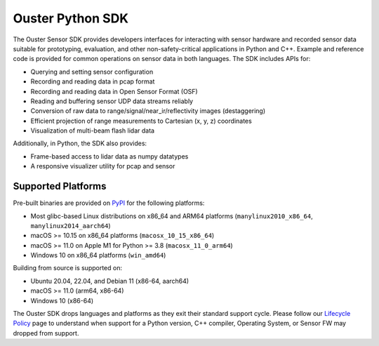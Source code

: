 =================
Ouster Python SDK
=================

..
    [sdk-overview-start]

The Ouster Sensor SDK provides developers interfaces for interacting with sensor hardware and
recorded sensor data suitable for prototyping, evaluation, and other non-safety-critical
applications in Python and C++. Example and reference code is provided for common operations on
sensor data in both languages. The SDK includes APIs for:

* Querying and setting sensor configuration
* Recording and reading data in pcap format
* Recording and reading data in Open Sensor Format (OSF)
* Reading and buffering sensor UDP data streams reliably
* Conversion of raw data to range/signal/near_ir/reflectivity images (destaggering)
* Efficient projection of range measurements to Cartesian (x, y, z) coordinates
* Visualization of multi-beam flash lidar data

Additionally, in Python, the SDK also provides: 

* Frame-based access to lidar data as numpy datatypes
* A responsive visualizer utility for pcap and sensor

..
    [sdk-overview-end]

Supported Platforms
-------------------

..
    [python-supported-platforms-start]

Pre-built binaries are provided on `PyPI`_ for the following platforms:

- Most glibc-based Linux distributions on x86_64 and ARM64 platforms (``manylinux2010_x86_64``,
  ``manylinux2014_aarch64``)
- macOS >= 10.15 on x86_64 platforms (``macosx_10_15_x86_64``)
- macOS >= 11.0 on Apple M1 for Python >= 3.8 (``macosx_11_0_arm64``)
- Windows 10 on x86_64 platforms (``win_amd64``)

Building from source is supported on:

- Ubuntu 20.04, 22.04, and Debian 11 (x86-64, aarch64)
- macOS >= 11.0 (arm64, x86-64)
- Windows 10 (x86-64)

The Ouster SDK drops languages and platforms as they exit their standard support cycle. Please
follow our `Lifecycle Policy`_ page to understand when support for a Python version, C++ compiler,
Operating System, or Sensor FW may dropped from support.

.. _PyPI: https://pypi.org/project/ouster-sdk/
.. _Lifecycle Policy: https://github.com/ouster-lidar/ouster_example/discussions/532

..
    [python-supported-platforms-end]
